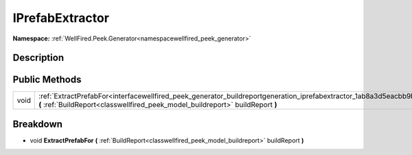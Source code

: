 .. _interfacewellfired_peek_generator_buildreportgeneration_iprefabextractor:

IPrefabExtractor
=================

**Namespace:** :ref:`WellFired.Peek.Generator<namespacewellfired_peek_generator>`

Description
------------



Public Methods
---------------

+-------------+-------------------------------------------------------------------------------------------------------------------------------------------------------------------------------------------------------------------------+
|void         |:ref:`ExtractPrefabFor<interfacewellfired_peek_generator_buildreportgeneration_iprefabextractor_1ab8a3d5eacbb9bedd802f07c0e3c5f7a1>` **(** :ref:`BuildReport<classwellfired_peek_model_buildreport>` buildReport **)**   |
+-------------+-------------------------------------------------------------------------------------------------------------------------------------------------------------------------------------------------------------------------+

Breakdown
----------

.. _interfacewellfired_peek_generator_buildreportgeneration_iprefabextractor_1ab8a3d5eacbb9bedd802f07c0e3c5f7a1:

- void **ExtractPrefabFor** **(** :ref:`BuildReport<classwellfired_peek_model_buildreport>` buildReport **)**

